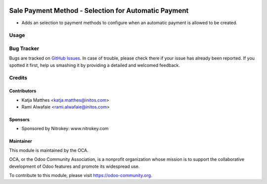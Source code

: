 .. image:: https://img.shields.io/badge/licence-AGPL--3-blue.svg
    :alt: License: AGPL-3

=====================================================
Sale Payment Method - Selection for Automatic Payment
=====================================================

* Adds an selection to payment methods to configure when an automatic payment is allowed to be created.

Usage
=====

.. image:: https://odoo-community.org/website/image/ir.attachment/5784_f2813bd/datas
   :alt: Try me on Runbot
   :target: https://runbot.odoo-community.org/runbot/167/8.0


Bug Tracker
===========

Bugs are tracked on `GitHub Issues
<https://github.com/OCA/sale-workflow/issues>`_. In case of trouble, please
check there if your issue has already been reported. If you spotted it first,
help us smashing it by providing a detailed and welcomed feedback.

Credits
=======

Contributors
------------

* Katja Matthes <katja.matthes@initos.com>
* Rami Alwafaie <rami.alwafaie@initos.com>

Sponsors
--------

* Sponsored by Nitrokey: www.nitrokey.com

Maintainer
----------

.. image:: https://odoo-community.org/logo.png
   :alt: Odoo Community Association
   :target: https://odoo-community.org

This module is maintained by the OCA.

OCA, or the Odoo Community Association, is a nonprofit organization whose
mission is to support the collaborative development of Odoo features and
promote its widespread use.

To contribute to this module, please visit https://odoo-community.org.
